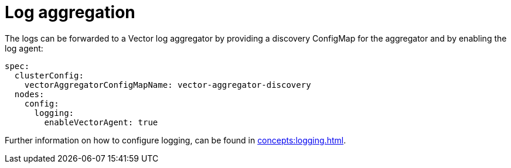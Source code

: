 = Log aggregation

The logs can be forwarded to a Vector log aggregator by providing a discovery ConfigMap for the aggregator and by enabling the log agent:

[source,yaml]
----
spec:
  clusterConfig:
    vectorAggregatorConfigMapName: vector-aggregator-discovery
  nodes:
    config:
      logging:
        enableVectorAgent: true
----

Further information on how to configure logging, can be found in xref:concepts:logging.adoc[].

